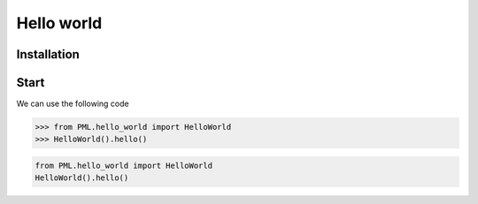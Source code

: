 Hello world
===========

Installation
------------

Start
-----

We can use the following code

>>> from PML.hello_world import HelloWorld
>>> HelloWorld().hello()

.. code-block:: python

    from PML.hello_world import HelloWorld
    HelloWorld().hello()
